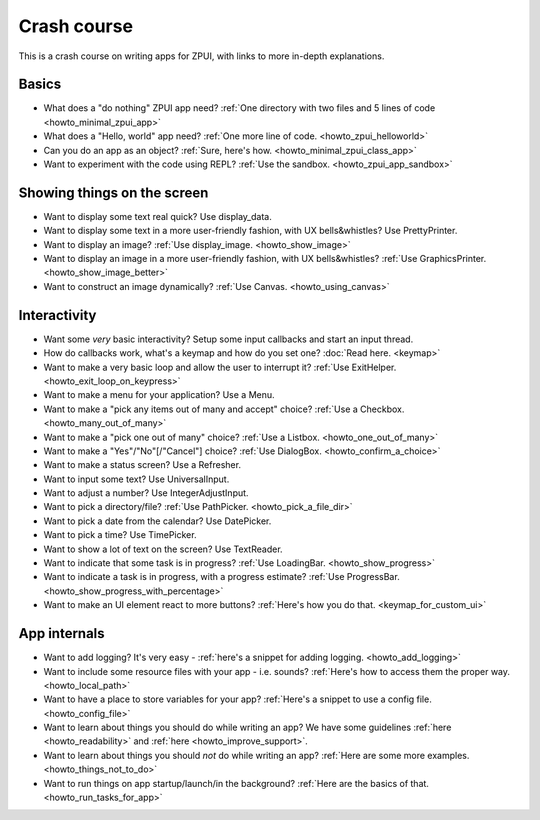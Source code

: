 .. _crash_course:

############
Crash course
############

This is a crash course on writing apps for ZPUI, with links to more in-depth explanations.

======
Basics
======

- What does a "do nothing" ZPUI app need? :ref:`One directory with two files and 5 lines of code <howto_minimal_zpui_app>`
- What does a "Hello, world" app need? :ref:`One more line of code. <howto_zpui_helloworld>`
- Can you do an app as an object? :ref:`Sure, here's how. <howto_minimal_zpui_class_app>`
- Want to experiment with the code using REPL? :ref:`Use the sandbox. <howto_zpui_app_sandbox>`

============================
Showing things on the screen
============================

- Want to display some text real quick? Use display_data.
- Want to display some text in a more user-friendly fashion, with UX bells&whistles? Use PrettyPrinter.
- Want to display an image? :ref:`Use display_image. <howto_show_image>`
- Want to display an image in a more user-friendly fashion, with UX bells&whistles? :ref:`Use GraphicsPrinter. <howto_show_image_better>`
- Want to construct an image dynamically? :ref:`Use Canvas. <howto_using_canvas>`

=============
Interactivity
=============

- Want some *very* basic interactivity? Setup some input callbacks and start an input thread.
- How do callbacks work, what's a keymap and how do you set one? :doc:`Read here. <keymap>`
- Want to make a very basic loop and allow the user to interrupt it? :ref:`Use ExitHelper. <howto_exit_loop_on_keypress>`
- Want to make a menu for your application? Use a Menu.
- Want to make a "pick any items out of many and accept" choice? :ref:`Use a Checkbox. <howto_many_out_of_many>`
- Want to make a "pick one out of many" choice? :ref:`Use a Listbox. <howto_one_out_of_many>`
- Want to make a "Yes"/"No"[/"Cancel"] choice? :ref:`Use DialogBox. <howto_confirm_a_choice>`
- Want to make a status screen? Use a Refresher.
- Want to input some text? Use UniversalInput.
- Want to adjust a number? Use IntegerAdjustInput.
- Want to pick a directory/file? :ref:`Use PathPicker. <howto_pick_a_file_dir>`
- Want to pick a date from the calendar? Use DatePicker.
- Want to pick a time? Use TimePicker.
- Want to show a lot of text on the screen? Use TextReader.
- Want to indicate that some task is in progress? :ref:`Use LoadingBar. <howto_show_progress>`
- Want to indicate a task is in progress, with a progress estimate? :ref:`Use ProgressBar. <howto_show_progress_with_percentage>`
- Want to make an UI element react to more buttons? :ref:`Here's how you do that. <keymap_for_custom_ui>`

=============
App internals
=============

- Want to add logging? It's very easy - :ref:`here's a snippet for adding logging. <howto_add_logging>`
- Want to include some resource files with your app - i.e. sounds? :ref:`Here's how to access them the proper way. <howto_local_path>`
- Want to have a place to store variables for your app? :ref:`Here's a snippet to use a config file. <howto_config_file>`
- Want to learn about things you should do while writing an app? We have some guidelines :ref:`here <howto_readability>` and :ref:`here <howto_improve_support>`.
- Want to learn about things you should *not* do while writing an app? :ref:`Here are some more examples. <howto_things_not_to_do>`
- Want to run things on app startup/launch/in the background? :ref:`Here are the basics of that. <howto_run_tasks_for_app>`


